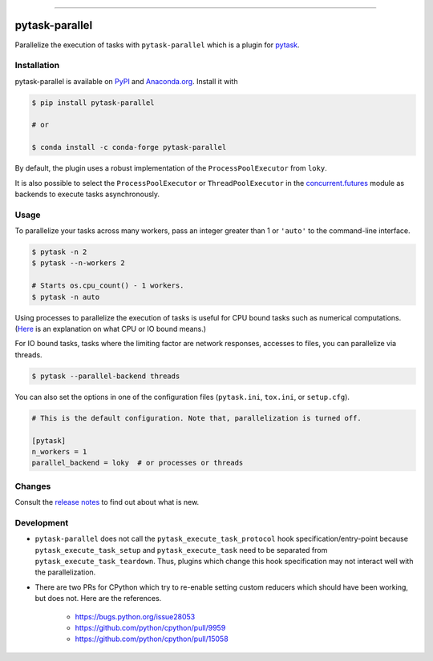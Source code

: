 .. image:: https://img.shields.io/pypi/v/pytask-parallel?color=blue
    :alt: PyPI
    :target: https://pypi.org/project/pytask-parallel

.. image:: https://img.shields.io/pypi/pyversions/pytask-parallel
    :alt: PyPI - Python Version
    :target: https://pypi.org/project/pytask-parallel

.. image:: https://img.shields.io/conda/vn/conda-forge/pytask-parallel.svg
    :target: https://anaconda.org/conda-forge/pytask-parallel

.. image:: https://img.shields.io/conda/pn/conda-forge/pytask-parallel.svg
    :target: https://anaconda.org/conda-forge/pytask-parallel

.. image:: https://img.shields.io/pypi/l/pytask-parallel
    :alt: PyPI - License
    :target: https://pypi.org/project/pytask-parallel

.. image:: https://img.shields.io/github/workflow/status/pytask-dev/pytask-parallel/Continuous%20Integration%20Workflow/main
   :target: https://github.com/pytask-dev/pytask-parallel/actions?query=branch%3Amain

.. image:: https://codecov.io/gh/pytask-dev/pytask-parallel/branch/main/graph/badge.svg
    :target: https://codecov.io/gh/pytask-dev/pytask-parallel

.. image:: https://results.pre-commit.ci/badge/github/pytask-dev/pytask-parallel/main.svg
    :target: https://results.pre-commit.ci/latest/github/pytask-dev/pytask-parallel/main
    :alt: pre-commit.ci status

.. image:: https://img.shields.io/badge/code%20style-black-000000.svg
    :target: https://github.com/psf/black


------

pytask-parallel
===============

Parallelize the execution of tasks with ``pytask-parallel`` which is a plugin for
`pytask <https://github.com/pytask-dev/pytask>`_.


Installation
------------

pytask-parallel is available on `PyPI <https://pypi.org/project/pytask-parallel>`_ and
`Anaconda.org <https://anaconda.org/pytask/pytask-parallel>`_. Install it with

.. code-block:: console

    $ pip install pytask-parallel

    # or

    $ conda install -c conda-forge pytask-parallel

By default, the plugin uses a robust implementation of the ``ProcessPoolExecutor`` from
``loky``.

It is also possible to select the ``ProcessPoolExecutor`` or ``ThreadPoolExecutor`` in
the `concurrent.futures <https://docs.python.org/3/library/concurrent.futures.html>`_
module as backends to execute tasks asynchronously.


Usage
-----

To parallelize your tasks across many workers, pass an integer greater than 1 or
``'auto'`` to the command-line interface.

.. code-block:: console

    $ pytask -n 2
    $ pytask --n-workers 2

    # Starts os.cpu_count() - 1 workers.
    $ pytask -n auto


Using processes to parallelize the execution of tasks is useful for CPU bound tasks such
as numerical computations. (`Here <https://stackoverflow.com/a/868577/7523785>`_ is an
explanation on what CPU or IO bound means.)

For IO bound tasks, tasks where the limiting factor are network responses, accesses to
files, you can parallelize via threads.

.. code-block:: console

    $ pytask --parallel-backend threads

You can also set the options in one of the configuration files (``pytask.ini``,
``tox.ini``, or ``setup.cfg``).

.. code-block:: ini

    # This is the default configuration. Note that, parallelization is turned off.

    [pytask]
    n_workers = 1
    parallel_backend = loky  # or processes or threads


Changes
-------

Consult the `release notes <CHANGES.rst>`_ to find out about what is new.


Development
-----------

- ``pytask-parallel`` does not call the ``pytask_execute_task_protocol`` hook
  specification/entry-point because ``pytask_execute_task_setup`` and
  ``pytask_execute_task`` need to be separated from ``pytask_execute_task_teardown``.
  Thus, plugins which change this hook specification may not interact well with the
  parallelization.

- There are two PRs for CPython which try to re-enable setting custom reducers which
  should have been working, but does not. Here are the references.

    + https://bugs.python.org/issue28053
    + https://github.com/python/cpython/pull/9959
    + https://github.com/python/cpython/pull/15058

